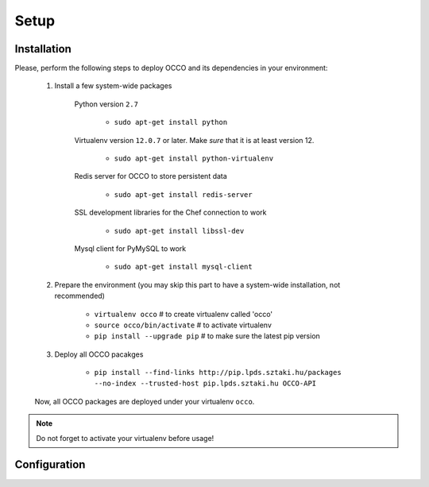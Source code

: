 .. _installation:

Setup
=====

Installation
------------

Please, perform the following steps to deploy OCCO and its dependencies in your environment:

    #. Install a few system-wide packages

        Python version ``2.7``

         * ``sudo apt-get install python``

        Virtualenv version ``12.0.7`` or later. Make *sure* that it is at least version 12. 

         * ``sudo apt-get install python-virtualenv``

        Redis server for OCCO to store persistent data

         * ``sudo apt-get install redis-server``

        SSL development libraries for the Chef connection to work

         * ``sudo apt-get install libssl-dev``

        Mysql client for PyMySQL to work

         * ``sudo apt-get install mysql-client``

    #. Prepare the environment (you may skip this part to have a system-wide installation, not recommended)

         * ``virtualenv occo``            # to create virtualenv called 'occo'
         * ``source occo/bin/activate``   # to activate virtualenv
         * ``pip install --upgrade pip``  # to make sure the latest pip version

    #. Deploy all OCCO pacakges

         * ``pip install --find-links http://pip.lpds.sztaki.hu/packages --no-index --trusted-host pip.lpds.sztaki.hu OCCO-API``
        
    Now, all OCCO packages are deployed under your virtualenv ``occo``. 

.. note::

   Do not forget to activate your virtualenv before usage!

Configuration
-------------

